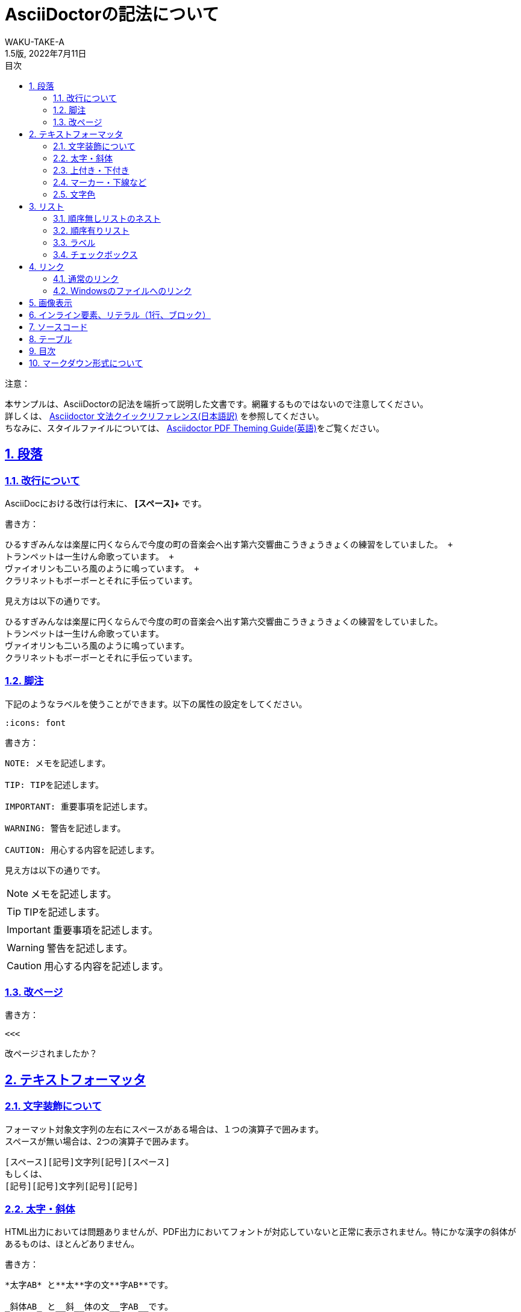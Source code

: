 //==========
// 属性(Attribute)
//==========

// 文書の情報
// ・:version-label: を値無しにすることで好みの記述にできます
:lang: ja
:doctype: book
:author: WAKU-TAKE-A
:revdate: 2022年7月11日
:revnumber: 1.5版
:version-label:
// ディレクトリやテーマファイルなどの設定
:pdf-themesdir: ./
:pdf-theme: my-theme.yml
:imagesdir: ./img
//:pdf-fontsdir: ../fonts
// シンタックスハイライトの設定
:source-highlighter: rouge
:rouge-style: pastie
// 脚注のアイコンを表示したい時には以下を記述する必要があります
:icons: font
// TOC
// ・:sectnums: でセクション番号付けがONになります
// ・:sectlinks:と:sectanchors: でセクションのページへ跳ぶことができます
// ・:sectnumlevels: でセクション番号付けが行われるレベルを設定できます
// ・:chapter-signifier: を値無しにすることで、「Chapter 1」となるのを防止できます
:toc:
:toc-title: 目次
:toclevels: 3
:sectnums:
:sectanchors:
:sectlinks:
:sectnumlevels: 3
:chapter-signifier:
// キャプションの語句の設定
:figure-caption: 図
:table-caption: 表
:example-caption: 例
// タイトルの設定
:title-logo-image: image:logo.png[width="200"]

//===========
// 本文(Body)
//===========

= AsciiDoctorの記法について

注意：

本サンプルは、AsciiDoctorの記法を端折って説明した文書です。網羅するものではないので注意してください。 +
詳しくは、  https://takumon.github.io/asciidoc-syntax-quick-reference-japanese-translation/[Asciidoctor 文法クイックリファレンス(日本語訳)] を参照してください。 +
ちなみに、スタイルファイルについては、 https://github.com/asciidoctor/asciidoctor-pdf/blob/master/docs/theming-guide.adoc[Asciidoctor PDF Theming Guide(英語)]をご覧ください。

== 段落

=== 改行について

AsciiDocにおける改行は行末に、 *[スペース]+* です。

書き方：
....
ひるすぎみんなは楽屋に円くならんで今度の町の音楽会へ出す第六交響曲こうきょうきょくの練習をしていました。 +
トランペットは一生けん命歌っています。 +
ヴァイオリンも二いろ風のように鳴っています。 +
クラリネットもボーボーとそれに手伝っています。
....

見え方は以下の通りです。

ひるすぎみんなは楽屋に円くならんで今度の町の音楽会へ出す第六交響曲こうきょうきょくの練習をしていました。 +
トランペットは一生けん命歌っています。 +
ヴァイオリンも二いろ風のように鳴っています。 +
クラリネットもボーボーとそれに手伝っています。

=== 脚注

下記のようなラベルを使うことができます。以下の属性の設定をしてください。

....
:icons: font
....

書き方：

....
NOTE: メモを記述します。

TIP: TIPを記述します。

IMPORTANT: 重要事項を記述します。

WARNING: 警告を記述します。

CAUTION: 用心する内容を記述します。
....

見え方は以下の通りです。

NOTE: メモを記述します。

TIP: TIPを記述します。

IMPORTANT: 重要事項を記述します。

WARNING: 警告を記述します。

CAUTION: 用心する内容を記述します。

=== 改ページ

書き方：

....
<<<
....

<<<

改ページされましたか？

== テキストフォーマッタ

=== 文字装飾について

フォーマット対象文字列の左右にスペースがある場合は、１つの演算子で囲みます。 +
スペースが無い場合は、2つの演算子で囲みます。

....
[スペース][記号]文字列[記号][スペース]
もしくは、
[記号][記号]文字列[記号][記号]
....

=== 太字・斜体

HTML出力においては問題ありませんが、PDF出力においてフォントが対応していないと正常に表示されません。特にかな漢字の斜体があるものは、ほとんどありません。

書き方：

....
*太字AB* と**太**字の文**字AB**です。

_斜体AB_ と__斜__体の文__字AB__です。

*_太字の斜体AB_* と**__太__**字の斜**__体AB__**です。
....

見え方は以下の通りです。

*太字AB* と**太**字の文**字AB**です。

_斜体AB_ と__斜__体の文__字AB__です。

*_太字の斜体AB_* と**__太__**字の斜**__体AB__**です。

=== 上付き・下付き

書き方：

....
標準 ^上付き^ 、標準 ~下付き~
....

見え方は以下の通りです。

標準 ^上付き^ 、標準 ~下付き~

=== マーカー・下線など

上線については、HTML出力においては問題ありませんが、PDF出力において正常に表示されません。（2019/2/19）

書き方：

....
文字に #マーカー# を入れます。

文字に [.underline]#下線# をいれます。

文字を [.small]#小さく# します。

文字に [.line-through]#取り消し線# を入れます。

文字を [.big.line-through]#大きくして、取り消し線# を入れます。複数の要素も可能です。
....

見え方は以下の通りです。

文字に #マーカー# を入れます。

文字に [.underline]#下線# をいれます。

文字を [.small]#小さく# します。

文字を [.big.line-through]#大きくして、取り消し線# を入れます。複数の要素も可能です。

=== 文字色

文字色については、HTML出力においては問題ありませんが、PDF出力においてデフォルトで正常に表示されません。 https://github.com/asciidoctor/asciidoctor-pdf/blob/master/docs/theming-guide.adoc#keys-role[Roleカテゴリー] を利用します。

スタイルファイルに、例として以下を追記してください。

....
#------
# Role
#------
role:
  white:
    font_color: #ffffff
  silver:
    font_color: #c0c0c0
  gray:
    font_color: #808080
  black:
    font_color: #000000
  red:
    font_color: #ff0000
  maroon:
    font_color: #800000
  yellow:
    font_color: #ffff00
  olive:
    font_color: #808000
  lime:
    font_color: #00ff00
  green:
    font_color: #008000
  aqua:
    font_color: #00ffff
  teal:
    font_color: #008080
  blue:
    font_color: #0000ff
  navy:
    font_color: #000080
  fucsia:
    font_color: #ff00ff
  purple:
    font_color: #800080
....

書き方：

....
[red]#赤色の文字# です。
....

見え方は以下の通りです。

[red]#赤色の文字# です。

== リスト

=== 順序無しリストのネスト

書き方:

....
* レベル１
** レベル２
*** レベル３
**** レベル４
....

見え方は以下の通りです。

* レベル１
** レベル２
*** レベル３
**** レベル４

=== 順序有りリスト

書き方：

....
. レベル１
.. レベル２
... レベル３
.... レベル４
....

見え方は以下の通りです。

. レベル１
.. レベル２
... レベル３
.... レベル４

=== ラベル

書き方：

....
第一項:: 第一項の定義
第二項:: 第二項の定義
....

見え方は以下の通りです。

第一項:: 第一項の定義
第二項:: 第二項の定義

=== チェックボックス

書き方：

....
- [*] チェック済みの要素
- [x] これもチェック済みの要素
- [ ] 未チェックの要素
....

見え方は以下の通りです。

- [*] チェック済みの要素
- [x] これもチェック済みの要素
- [ ] 未チェックの要素

== リンク

=== 通常のリンク

書き方：

....
http://asciidoctor.org ←自動でリンクになります。

文字にリンクを張ることも、 http://asciidoctor.org[こちら] のようにできます。
....

見え方は以下の通りです。

http://asciidoctor.org ←自動でリンクになります。

文字にリンクを張ることも、 http://asciidoctor.org[こちら] のようにできます。文章内では空白で区切って下さい。

=== Windowsのファイルへのリンク

書き方：

....
link:Sample.txt[Sample] です。
....

見え方は以下の通りです。

link:Sample.txt[Sample] です。

== 画像表示

書き方：

....
image::lena.jpg[lena.jpg]
↑ブロック要素（横に書いたらNG）

image:lena.jpg[lena.jpg] ←インライン要素
....

見え方は以下の通りです。

image::lena.jpg[lena.jpg]
↑ブロック要素（横に書いたらNG）

image:lena.jpg[lena.jpg] ←インライン要素

== インライン要素、リテラル（1行、ブロック）

装飾を行わずに、そのまま出力したい時に使います。

*「`」* を文字の前後に挟むと、行の一部に挿入することができます。

....
[空白]ほげほげ
....

で、1行挿入することができます。

*「.」×4* を上下に挟むと、ブロックで挿入することができます。

記号×4のパターンのブロック要素は、いろいろな種類があります。

* タイトル付きブロック要素 : 「-」×4
* ソースコードの場合 : 「-」×4
* サイドバー : 「*」×4
* 例 : 「=」×4
* 脚注ブロック : 「=」×4
* ブロッククォート : 「_」×4

など、いろいろあります。 https://takumon.github.io/asciidoc-syntax-quick-reference-japanese-translation/#_%E3%82%BD%E3%83%BC%E3%82%B9[こちら] をご覧ください。

== ソースコード

書き方：

....
[source, python, linenums]
----
# コメント
if var == 100:
    print("一致")
----
....

見え方は以下の通りです。

[source, python, linenums]
----
# コメント
if var == 100:
    print("一致")
----

== テーブル

書き方の例：

....
[cols="3*", options="header"] 
|===
|カラム名1
|カラム名2
|カラム名3

|セル11
|セル12
|セル13

|セル21
|セル22
|セル23
|===
....

見え方は以下の通りです。

[cols="3*", options="header"] 
|===
|カラム名1
|カラム名2
|カラム名3

|セル11
|セル12
|セル13

|セル21
|セル22
|セル23
|===

上の例以外にもいろいろな書き方やカスタマイズがあります。ここで説明しきれませんので、 https://takumon.github.io/asciidoc-syntax-quick-reference-japanese-translation/#_テーブル[こちら] をご覧ください。

私はCSVファイルを読み込んで表示するのが簡単で好きです。

== 目次

以下の属性を設定すれば、デフォルトでは表紙の次のページで表示されます。

....
:toc:
....

== マークダウン形式について

Asciidoctor限定でマークダウン形式での記述が可能です。

* ヘッダー「#」
* コードブロック「`」×3
* 水平線「-」×3
** 他の記述との関係でうまくいかない場合があるので、下のように空白を入れるのが良いかもしれません。

....
-[空白]-[空白]-
....

AsciiDoc_Sample終わり